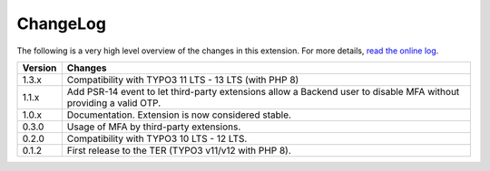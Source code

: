 ﻿.. include:: ../Includes.rst.txt
.. _changelog:

ChangeLog
=========

The following is a very high level overview of the changes in this extension.
For more details,
`read the online log <https://github.com/xperseguers/mfa_frontend/commits/main>`_.


=======  ======================================================
Version  Changes
=======  ======================================================
1.3.x    Compatibility with TYPO3 11 LTS - 13 LTS (with PHP 8)
1.1.x    Add PSR-14 event to let third-party extensions allow
         a Backend user to disable MFA without providing a
         valid OTP.
1.0.x    Documentation. Extension is now considered stable.
0.3.0    Usage of MFA by third-party extensions.
0.2.0    Compatibility with TYPO3 10 LTS - 12 LTS.
0.1.2    First release to the TER (TYPO3 v11/v12 with PHP 8).
=======  ======================================================
